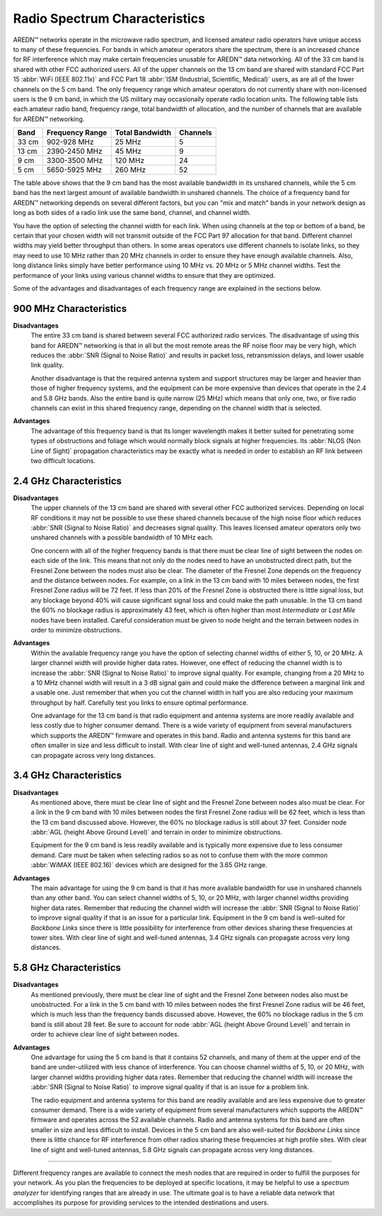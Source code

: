 ==============================
Radio Spectrum Characteristics
==============================

AREDN |trade| networks operate in the microwave radio spectrum, and licensed amateur radio operators have unique access to many of these frequencies. For bands in which amateur operators share the spectrum, there is an increased chance for RF interference which may make certain frequencies unusable for AREDN |trade| data networking. All of the 33 cm band is shared with other FCC authorized users. All of the upper channels on the 13 cm band are shared with standard FCC Part 15 :abbr:`WiFi (IEEE 802.11x)` and FCC Part 18 :abbr:`ISM (Industrial, Scientific, Medical)` users, as are all of the lower channels on the 5 cm band. The only frequency range which amateur operators do not currently share with non-licensed users is the 9 cm band, in which the US military may occasionally operate radio location units. The following table lists each amateur radio band, frequency range, total bandwidth of allocation, and the number of channels that are available for AREDN |trade| networking.

=======  =================  ===============  ========
Band     Frequency Range    Total Bandwidth  Channels
=======  =================  ===============  ========
33 cm    902-928   MHz      25 MHz           5
13 cm    2390-2450 MHz      45 MHz           9
9  cm    3300-3500 MHz      120 MHz          24
5  cm    5650-5925 MHz      260 MHz          52
=======  =================  ===============  ========

The table above shows that the 9 cm band has the most available bandwidth in its unshared channels, while the 5 cm band has the next largest amount of available bandwidth in unshared channels. The choice of a frequency band for AREDN |trade| networking depends on several different factors, but you can "mix and match" bands in your network design as long as both sides of a radio link use the same band, channel, and channel width.

You have the option of selecting the channel width for each link. When using channels at the top or bottom of a band, be certain that your chosen width will not transmit outside of the FCC Part 97 allocation for that band. Different channel widths may yield better throughput than others. In some areas operators use different channels to isolate links, so they may need to use 10 MHz rather than 20 MHz channels in order to ensure they have enough available channels. Also, long distance links simply have better performance using 10 MHz vs. 20 MHz or 5 MHz channel widths. Test the performance of your links using various channel widths to ensure that they are optimized.

Some of the advantages and disadvantages of each frequency range are explained in the sections below.

900 MHz Characteristics
-----------------------

**Disadvantages**
  The entire 33 cm band is shared between several FCC authorized radio services. The disadvantage of using this band for AREDN |trade| networking is that in all but the most remote areas the RF noise floor may be very high, which reduces the :abbr:`SNR (Signal to Noise Ratio)` and results in packet loss, retransmission delays, and lower usable link quality.

  Another disadvantage is that the required antenna system and support structures may be larger and heavier than those of higher frequency systems, and the equipment can be more expensive than devices that operate in the 2.4 and 5.8 GHz bands. Also the entire band is quite narrow (25 MHz) which means that only one, two, or five radio channels can exist in this shared frequency range, depending on the channel width that is selected.

**Advantages**
  The advantage of this frequency band is that its longer wavelength makes it better suited for penetrating some types of obstructions and foliage which would normally block signals at higher frequencies. Its :abbr:`NLOS (Non Line of Sight)` propagation characteristics may be exactly what is needed in order to establish an RF link between two difficult locations.

2.4 GHz Characteristics
-----------------------

**Disadvantages**
  The upper channels of the 13 cm band are shared with several other FCC authorized services. Depending on local RF conditions it may not be possible to use these shared channels because of the high noise floor which reduces :abbr:`SNR (Signal to Noise Ratio)` and decreases signal quality. This leaves licensed amateur operators only two unshared channels with a possible bandwidth of 10 MHz each.

  One concern with all of the higher frequency bands is that there must be clear line of sight between the nodes on each side of the link. This means that not only do the nodes need to have an unobstructed direct path, but the Fresnel Zone between the nodes must also be clear. The diameter of the Fresnel Zone depends on the frequency and the distance between nodes. For example, on a link in the 13 cm band with 10 miles between nodes, the first Fresnel Zone radius will be 72 feet. If less than 20% of the Fresnel Zone is obstructed there is little signal loss, but any blockage beyond 40% will cause significant signal loss and could make the path unusable. In the 13 cm band the 60% no blockage radius is approximately 43 feet, which is often higher than most *Intermediate* or *Last Mile* nodes have been installed. Careful consideration must be given to node height and the terrain between nodes in order to minimize obstructions.

.. image:: _images/2.4ghz.png
   :alt: 2.4 GHz Band
   :align: center

**Advantages**
  Within the available frequency range you have the option of selecting channel widths of either 5, 10, or 20 MHz. A larger channel width will provide higher data rates. However, one effect of reducing the channel width is to increase the :abbr:`SNR (Signal to Noise Ratio)` to improve signal quality. For example, changing from a 20 MHz to a 10 MHz channel width will result in a 3 dB signal gain and could make the difference between a marginal link and a usable one. Just remember that when you cut the channel width in half you are also reducing your maximum throughput by half. Carefully test you links to ensure optimal performance.

  One advantage for the 13 cm band is that radio equipment and antenna systems are more readily available and less costly due to higher consumer demand. There is a wide variety of equipment from several manufacturers which supports the AREDN |trade| firmware and operates in this band. Radio and antenna systems for this band are often smaller in size and less difficult to install. With clear line of sight and well-tuned antennas, 2.4 GHz signals can propagate across very long distances.

3.4 GHz Characteristics
-----------------------

**Disadvantages**
  As mentioned above, there must be clear line of sight and the Fresnel Zone between nodes also must be clear. For a link in the 9 cm band with 10 miles between nodes the first Fresnel Zone radius will be 62 feet, which is less than the 13 cm band discussed above. However, the 60% no blockage radius is still about 37 feet. Consider node :abbr:`AGL (height Above Ground Level)` and terrain in order to minimize obstructions.

  Equipment for the 9 cm band is less readily available and is typically more expensive due to less consumer demand. Care must be taken when selecting radios so as not to confuse them with the more common :abbr:`WiMAX (IEEE 802.16)` devices which are designed for the 3.65 GHz range.

.. image:: _images/3.4ghz.png
   :alt: 3.4 GHz Band
   :align: center

**Advantages**
  The main advantage for using the 9 cm band is that it has more available bandwidth for use in unshared channels than any other band. You can select channel widths of 5, 10, or 20 MHz, with larger channel widths providing higher data rates. Remember that reducing the channel width will increase the :abbr:`SNR (Signal to Noise Ratio)` to improve signal quality if that is an issue for a particular link. Equipment in the 9 cm band is well-suited for *Backbone Links* since there is little possibility for interference from other devices sharing these frequencies at tower sites. With clear line of sight and well-tuned antennas, 3.4 GHz signals can propagate across very long distances.

5.8 GHz Characteristics
-----------------------

**Disadvantages**
  As mentioned previously, there must be clear line of sight and the Fresnel Zone between nodes also must be unobstructed. For a link in the 5 cm band with 10 miles between nodes the first Fresnel Zone radius will be 46 feet, which is much less than the frequency bands discussed above. However, the 60% no blockage radius in the 5 cm band is still about 28 feet. Be sure to account for node :abbr:`AGL (height Above Ground Level)` and terrain in order to achieve clear line of sight between nodes.

.. image:: _images/5.8ghz.png
   :alt: 5.8 GHz Band
   :align: center

**Advantages**
  One advantage for using the 5 cm band is that it contains 52 channels, and many of them at the upper end of the band are under-utilized with less chance of interference. You can choose channel widths of 5, 10, or 20 MHz, with larger channel widths providing higher data rates. Remember that reducing the channel width will increase the :abbr:`SNR (Signal to Noise Ratio)` to improve signal quality if that is an issue for a problem link.

  The radio equipment and antenna systems for this band are readily available and are less expensive due to greater consumer demand. There is a wide variety of equipment from several manufacturers which supports the AREDN |trade| firmware and operates across the 52 available channels. Radio and antenna systems for this band are often smaller in size and less difficult to install. Devices in the 5 cm band are also well-suited for *Backbone Links* since there is little chance for RF interference from other radios sharing these frequencies at high profile sites. With clear line of sight and well-tuned antennas, 5.8 GHz signals can propagate across very long distances.

----------

Different frequency ranges are available to connect the mesh nodes that are required in order to fulfill the purposes for your network. As you plan the frequencies to be deployed at specific locations, it may be helpful to use a *spectrum analyzer* for identifying ranges that are already in use. The ultimate goal is to have a reliable data network that accomplishes its purpose for providing services to the intended destinations and users.


.. |trade|  unicode:: U+02122 .. TRADE MARK SIGN
   :ltrim:
